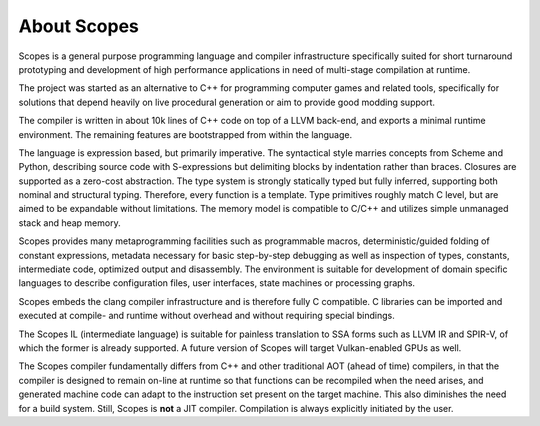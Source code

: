About Scopes
============

Scopes is a general purpose programming language and compiler infrastructure 
specifically suited for short turnaround prototyping and development of high 
performance applications in need of multi-stage compilation at runtime.

The project was started as an alternative to C++ for programming computer games
and related tools, specifically for solutions that depend heavily on live
procedural generation or aim to provide good modding support.

The compiler is written in about 10k lines of C++ code on top of a LLVM 
back-end, and exports a minimal runtime environment. The remaining features are
bootstrapped from within the language.

The language is expression based, but primarily imperative. The syntactical
style marries concepts from Scheme and Python, describing source code with
S-expressions but delimiting blocks by indentation rather than braces. Closures
are supported as a zero-cost abstraction. The type system is strongly statically
typed but fully inferred, supporting both nominal and structural typing.
Therefore, every function is a template. Type primitives roughly match C level,
but are aimed to be expandable without limitations. The memory model is
compatible to C/C++ and utilizes simple unmanaged stack and heap memory.

Scopes provides many metaprogramming facilities such as programmable macros,
deterministic/guided folding of constant expressions, metadata necessary for
basic step-by-step debugging as well as inspection of types, constants, 
intermediate code, optimized output and disassembly. The environment is suitable
for development of domain specific languages to describe configuration files, 
user interfaces, state machines or processing graphs.

Scopes embeds the clang compiler infrastructure and is therefore fully C 
compatible. C libraries can be imported and executed at compile- and runtime
without overhead and without requiring special bindings.

The Scopes IL (intermediate language) is suitable for painless translation to 
SSA forms such as LLVM IR and SPIR-V, of which the former is already supported.
A future version of Scopes will target Vulkan-enabled GPUs as well.

The Scopes compiler fundamentally differs from C++ and other traditional AOT 
(ahead of time) compilers, in that the compiler is designed to remain on-line 
at runtime so that functions can be recompiled when the need arises, and
generated machine code can adapt to the instruction set present on the target 
machine. This also diminishes the need for a build system. Still, Scopes is
**not** a JIT compiler. Compilation is always explicitly initiated by the user.
